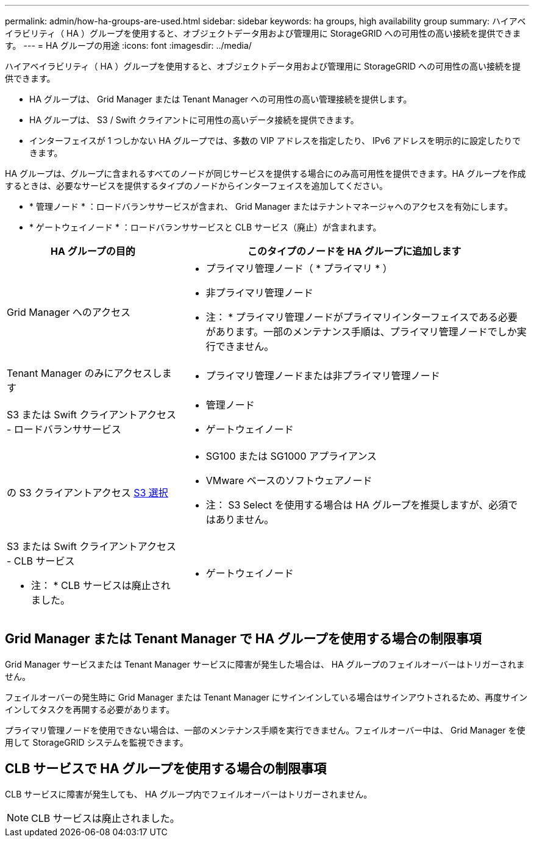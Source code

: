 ---
permalink: admin/how-ha-groups-are-used.html 
sidebar: sidebar 
keywords: ha groups, high availability group 
summary: ハイアベイラビリティ（ HA ）グループを使用すると、オブジェクトデータ用および管理用に StorageGRID への可用性の高い接続を提供できます。 
---
= HA グループの用途
:icons: font
:imagesdir: ../media/


[role="lead"]
ハイアベイラビリティ（ HA ）グループを使用すると、オブジェクトデータ用および管理用に StorageGRID への可用性の高い接続を提供できます。

* HA グループは、 Grid Manager または Tenant Manager への可用性の高い管理接続を提供します。
* HA グループは、 S3 / Swift クライアントに可用性の高いデータ接続を提供できます。
* インターフェイスが 1 つしかない HA グループでは、多数の VIP アドレスを指定したり、 IPv6 アドレスを明示的に設定したりできます。


HA グループは、グループに含まれるすべてのノードが同じサービスを提供する場合にのみ高可用性を提供できます。HA グループを作成するときは、必要なサービスを提供するタイプのノードからインターフェイスを追加してください。

* * 管理ノード * ：ロードバランササービスが含まれ、 Grid Manager またはテナントマネージャへのアクセスを有効にします。
* * ゲートウェイノード * ：ロードバランササービスと CLB サービス（廃止）が含まれます。


[cols="1a,2a"]
|===
| HA グループの目的 | このタイプのノードを HA グループに追加します 


 a| 
Grid Manager へのアクセス
 a| 
* プライマリ管理ノード（ * プライマリ * ）
* 非プライマリ管理ノード


* 注： * プライマリ管理ノードがプライマリインターフェイスである必要があります。一部のメンテナンス手順は、プライマリ管理ノードでしか実行できません。



 a| 
Tenant Manager のみにアクセスします
 a| 
* プライマリ管理ノードまたは非プライマリ管理ノード




 a| 
S3 または Swift クライアントアクセス - ロードバランササービス
 a| 
* 管理ノード
* ゲートウェイノード




 a| 
の S3 クライアントアクセス xref:../admin/manage-s3-select-for-tenant-accounts.adoc[S3 選択]
 a| 
* SG100 または SG1000 アプライアンス
* VMware ベースのソフトウェアノード


* 注： S3 Select を使用する場合は HA グループを推奨しますが、必須ではありません。



 a| 
S3 または Swift クライアントアクセス - CLB サービス

* 注： * CLB サービスは廃止されました。
 a| 
* ゲートウェイノード


|===


== Grid Manager または Tenant Manager で HA グループを使用する場合の制限事項

Grid Manager サービスまたは Tenant Manager サービスに障害が発生した場合は、 HA グループのフェイルオーバーはトリガーされません。

フェイルオーバーの発生時に Grid Manager または Tenant Manager にサインインしている場合はサインアウトされるため、再度サインインしてタスクを再開する必要があります。

プライマリ管理ノードを使用できない場合は、一部のメンテナンス手順を実行できません。フェイルオーバー中は、 Grid Manager を使用して StorageGRID システムを監視できます。



== CLB サービスで HA グループを使用する場合の制限事項

CLB サービスに障害が発生しても、 HA グループ内でフェイルオーバーはトリガーされません。


NOTE: CLB サービスは廃止されました。
